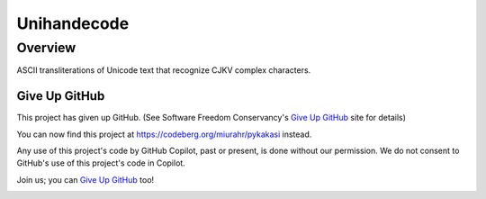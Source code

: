 ============
Unihandecode
============

Overview
========

.. image:: https://github.com/miurahr/unihandecode/workflows/Run%20Tox%20tests/badge.svg
   :alt: GH-A: Tox tests
.. image:: https://secure.travis-ci.org/miurahr/unihandecode.png
   :target: https://secure.travis-ci.org/miurahr/unihandecode
   :alt: Travis-CI
.. image:: https://ci.appveyor.com/api/projects/status/pcguwvtvwc23g20v?svg=true
   :target: https://ci.appveyor.com/project/miurahr/unihandecode
   :alt: AppVeyor
.. image:: https://coveralls.io/repos/github/miurahr/unihandecode/badge.svg?branch=master
   :target: https://coveralls.io/github/miurahr/unihandecode?branch=master
   :alt: Coverage Status
.. image:: https://badge.fury.io/py/Unihandecode.png
   :target: http://badge.fury.io/py/Unihandecode
   :alt: PyPI version

ASCII transliterations of Unicode text that recognize CJKV complex characters.


Give Up GitHub
--------------

This project has given up GitHub.  (See Software Freedom Conservancy's `Give Up GitHub`_ site for details)

You can now find this project at  https://codeberg.org/miurahr/pykakasi  instead.

Any use of this project's code by GitHub Copilot, past or present, is done without our permission.  We do not consent to GitHub's use of this project's code in Copilot.

Join us; you can `Give Up GitHub`_ too!

.. _`Give Up GitHub`: https://GiveUpGitHub.org

.. image:: https://sfconservancy.org/img/GiveUpGitHub.png
  :width: 400
  :alt: Logo of the GiveUpGitHub campaign
